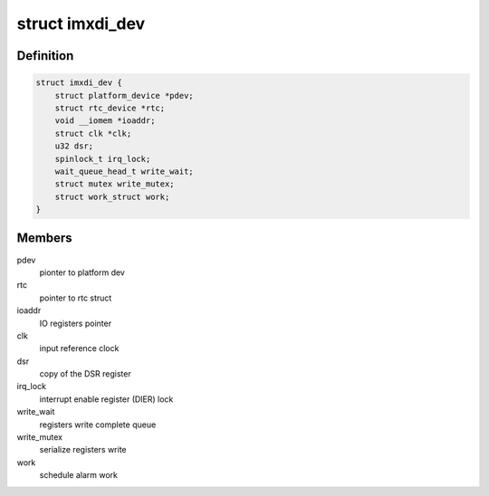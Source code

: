 .. -*- coding: utf-8; mode: rst -*-
.. src-file: drivers/rtc/rtc-imxdi.c

.. _`imxdi_dev`:

struct imxdi_dev
================

.. c:type:: struct imxdi_dev

    private imxdi rtc data

.. _`imxdi_dev.definition`:

Definition
----------

.. code-block:: c

    struct imxdi_dev {
        struct platform_device *pdev;
        struct rtc_device *rtc;
        void __iomem *ioaddr;
        struct clk *clk;
        u32 dsr;
        spinlock_t irq_lock;
        wait_queue_head_t write_wait;
        struct mutex write_mutex;
        struct work_struct work;
    }

.. _`imxdi_dev.members`:

Members
-------

pdev
    pionter to platform dev

rtc
    pointer to rtc struct

ioaddr
    IO registers pointer

clk
    input reference clock

dsr
    copy of the DSR register

irq_lock
    interrupt enable register (DIER) lock

write_wait
    registers write complete queue

write_mutex
    serialize registers write

work
    schedule alarm work

.. This file was automatic generated / don't edit.

